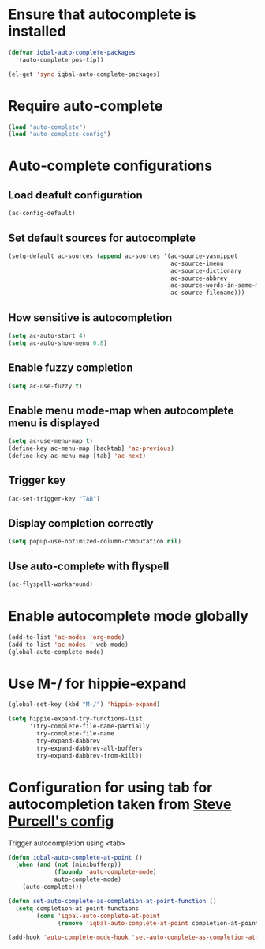 * Ensure that autocomplete is installed

  #+begin_src emacs-lisp
    (defvar iqbal-auto-complete-packages 
      '(auto-complete pos-tip))
    
    (el-get 'sync iqbal-auto-complete-packages)
  #+end_src


* Require auto-complete 
  #+begin_src emacs-lisp
    (load "auto-complete")
    (load "auto-complete-config")
  #+end_src


* Auto-complete configurations
** Load deafult configuration
   #+begin_src emacs-lisp
    (ac-config-default)
   #+end_src

** Set default sources for autocomplete
  #+begin_src emacs-lisp
    (setq-default ac-sources (append ac-sources '(ac-source-yasnippet
                                                  ac-source-imenu
                                                  ac-source-dictionary
                                                  ac-source-abbrev
                                                  ac-source-words-in-same-mode-buffers
                                                  ac-source-filename)))
  #+end_src

** How sensitive is autocompletion
   #+begin_src emacs-lisp
     (setq ac-auto-start 4)
     (setq ac-auto-show-menu 0.8)
   #+end_src

** Enable fuzzy completion

   #+begin_src emacs-lisp
     (setq ac-use-fuzzy t)
   #+end_src

** Enable menu mode-map when autocomplete menu is displayed
   #+begin_src emacs-lisp
     (setq ac-use-menu-map t)
     (define-key ac-menu-map [backtab] 'ac-previous)
     (define-key ac-menu-map [tab] 'ac-next)
     
   #+end_src

** Trigger key

   #+begin_src emacs-lisp
     (ac-set-trigger-key "TAB")
   #+end_src
   
** Display completion correctly
   
   #+begin_src emacs-lisp
     (setq popup-use-optimized-column-computation nil)
   #+end_src
   
** Use auto-complete with flyspell
   #+begin_src emacs-lisp
     (ac-flyspell-workaround)
   #+end_src   


* Enable autocomplete mode globally
  #+begin_src emacs-lisp
    (add-to-list 'ac-modes 'org-mode)
    (add-to-list 'ac-modes ' web-mode)
    (global-auto-complete-mode)
  #+end_src
  
  
* Use M-/ for hippie-expand
  #+begin_src emacs-lisp
    (global-set-key (kbd "M-/") 'hippie-expand)
    
    (setq hippie-expand-try-functions-list
          '(try-complete-file-name-partially
            try-complete-file-name
            try-expand-dabbrev
            try-expand-dabbrev-all-buffers
            try-expand-dabbrev-from-kill))
  #+end_src


* Configuration for using tab for autocompletion taken from [[https://github.com/purcell/emacs.d][Steve Purcell's config]]
  Trigger autocompletion using <tab>
  #+begin_src emacs-lisp    
    (defun iqbal-auto-complete-at-point ()
      (when (and (not (minibufferp))
                 (fboundp 'auto-complete-mode)
                 auto-complete-mode)
        (auto-complete)))
    
    (defun set-auto-complete-as-completion-at-point-function ()
      (setq completion-at-point-functions
            (cons 'iqbal-auto-complete-at-point
                  (remove 'iqbal-auto-complete-at-point completion-at-point-functions))))
    
    (add-hook 'auto-complete-mode-hook 'set-auto-complete-as-completion-at-point-function)
  #+end_src
